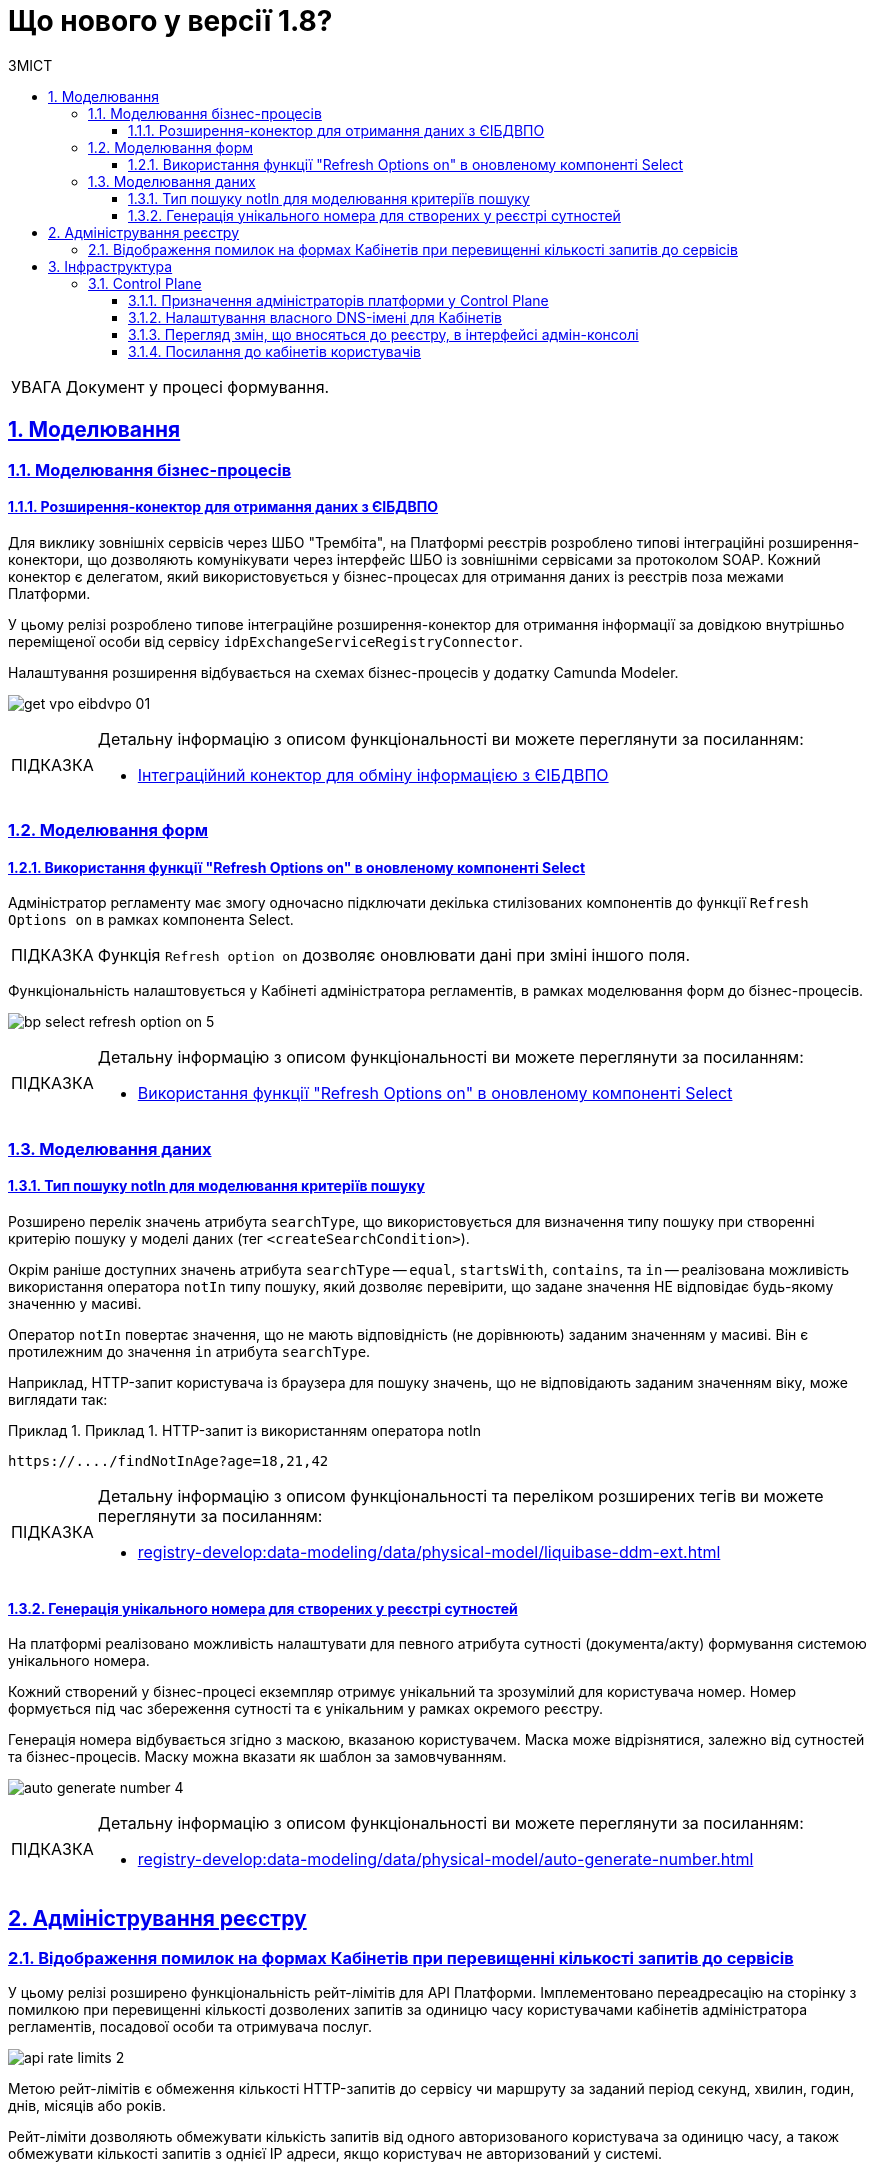 = Що нового у версії 1.8?
:toc-title: ЗМІСТ
:toc: auto
:toclevels: 5
:experimental:
:important-caption:     ВАЖЛИВО
:note-caption:          ПРИМІТКА
:tip-caption:           ПІДКАЗКА
:warning-caption:       ПОПЕРЕДЖЕННЯ
:caution-caption:       УВАГА
:example-caption:           Приклад
:figure-caption:            Зображення
:table-caption:             Таблиця
:appendix-caption:          Додаток
:sectnums:
:sectnumlevels: 5
:sectanchors:
:sectlinks:
:partnums:

CAUTION: Документ у процесі формування.

== Моделювання

=== Моделювання бізнес-процесів

==== Розширення-конектор для отримання даних з ЄІБДВПО

Для виклику зовнішніх сервісів через ШБО "Трембіта", на Платформі реєстрів розроблено типові інтеграційні розширення-конектори, що дозволяють комунікувати через інтерфейс ШБО із зовнішніми сервісами за протоколом SOAP. Кожний конектор є делегатом, який використовується у бізнес-процесах для отримання даних із реєстрів поза межами Платформи.

У цьому релізі розроблено типове інтеграційне розширення-конектор для отримання інформації за довідкою внутрішньо переміщеної особи від сервісу `idpExchangeServiceRegistryConnector`.

Налаштування розширення відбувається на схемах бізнес-процесів у додатку Camunda Modeler.

image:registry-develop:bp-modeling/ext-integration/connectors/eibdvpo/get-vpo-eibdvpo-01.png[]

[TIP]
====
Детальну інформацію з описом функціональності ви можете переглянути за посиланням:

* xref:registry-develop:bp-modeling/external-integration/api-call/connectors-external-registry.adoc#eibdvpo[Інтеграційний конектор для обміну інформацією з ЄІБДВПО]
====

=== Моделювання форм

==== Використання функції "Refresh Options on" в оновленому компоненті Select

Адміністратор регламенту має змогу одночасно підключати декілька стилізованих компонентів до функції `Refresh Options on` в рамках компонента Select.

[TIP]
====
Функція `Refresh option on` дозволяє оновлювати дані при зміні іншого поля.
====

Функціональність налаштовується у Кабінеті адміністратора регламентів, в рамках моделювання форм до бізнес-процесів.

image:registry-develop:bp-modeling/forms/bp-select/bp-select-refresh-option-on-5.png[]

[TIP]
====
Детальну інформацію з описом функціональності ви можете переглянути за посиланням:

* xref:registry-develop:bp-modeling/forms/components/bp-select-component-form-io.adoc#select-refresh-option-on[Використання функції "Refresh Options on" в оновленому компоненті Select]
====

=== Моделювання даних

==== Тип пошуку notIn для моделювання критеріїв пошуку

Розширено перелік значень атрибута `searchType`, що використовується для визначення типу пошуку при створенні критерію пошуку у моделі даних (тег `<createSearchCondition>`).

Окрім раніше доступних значень атрибута `searchType` -- `equal`, `startsWith`, `contains`, та `in` -- реалізована можливість використання оператора `notIn` типу пошуку, який дозволяє перевірити, що задане значення НЕ відповідає будь-якому значенню у масиві.

Оператор `notIn` повертає значення, що не мають відповідність (не дорівнюють) заданим значенням у масиві. Він є протилежним до значення `in` атрибута `searchType`.

Наприклад, HTTP-запит користувача із браузера для пошуку значень, що не відповідають заданим значенням віку, може виглядати так:

.Приклад 1. HTTP-запит із використанням оператора notIn
====
[source,http]
----
https://..../findNotInAge?age=18,21,42
----
====

[TIP]
====
Детальну інформацію з описом функціональності та переліком розширених тегів ви можете переглянути за посиланням:

* xref:registry-develop:data-modeling/data/physical-model/liquibase-ddm-ext.adoc[]
====

==== Генерація унікального номера для створених у реєстрі сутностей

На платформі реалізовано можливість налаштувати для певного атрибута сутності (документа/акту) формування системою унікального номера.

Кожний створений у бізнес-процесі екземпляр отримує унікальний та зрозумілий для користувача номер. Номер формується під час збереження сутності та є унікальним у рамках окремого реєстру.

Генерація номера відбувається згідно з маскою, вказаною користувачем. Маска може відрізнятися, залежно від сутностей та бізнес-процесів. Маску можна вказати як шаблон за замовчуванням.

image:registry-develop:data-modeling/data/physical-model/bp-auto-generate-attribute/auto-generate-number-4.png[]

[TIP]
====
Детальну інформацію з описом функціональності ви можете переглянути за посиланням:

* xref:registry-develop:data-modeling/data/physical-model/auto-generate-number.adoc[]
====

== Адміністрування реєстру

=== Відображення помилок на формах Кабінетів при перевищенні кількості запитів до сервісів

У цьому релізі розширено функціональність рейт-лімітів для API Платформи. Імплементовано переадресацію на сторінку з помилкою при перевищенні кількості дозволених запитів за одиницю часу користувачами кабінетів адміністратора регламентів, посадової особи та отримувача послуг.

image:registry-develop:registry-admin/api-rate-limits/api-rate-limits-2.png[]

Метою рейт-лімітів є обмеження кількості HTTP-запитів до сервісу чи маршруту за заданий період секунд, хвилин, годин, днів, місяців або років.

Рейт-ліміти дозволяють обмежувати кількість запитів від одного авторизованого користувача за одиницю часу, а також обмежувати кількості запитів з однієї IP адреси, якщо користувач не авторизований у системі.

[TIP]
====
Детальну інформацію з описом функціональності ви можете переглянути за посиланням:

* xref:registry-develop:registry-admin/api-rate-limits.adoc[]
====

== Інфраструктура

=== Control Plane

==== Призначення адміністраторів платформи у Control Plane

У цьому релізі ми імплементували можливість додавати та видаляти адміністраторів платформи в інтерфейсі Control Plane. Такий підхід дозволяє автоматично призначати права доступу для адмінів: додавати відповідні групи та ролі.

image:admin:registry-management/cp-platform-admins/cp-platform-admins-18.png[]

image:admin:registry-management/cp-platform-admins/cp-platform-admins-19.png[]

Тепер призначати, або видаляти адміністраторів просто та зручно -- у декілька кліків, що значно прискорює роботу із системою, а також полегшує загальний процес адміністрування.

[TIP]
====
Детальну інформацію з описом функціональності ви можете переглянути за посиланням:

* xref:admin:registry-management/control-plane-assign-platform-admins.adoc[]
====

==== Налаштування власного DNS-імені для Кабінетів

У цьому релізі імплементовано можливість використання власного DNS-імені для публічних Кабінетів отримувача послуг та посадової особи через адміністративний інтерфейс керування кластером та реєстрами Control Plane.

image:admin:registry-management/custom-dns/custom-dns-01.png[]

Інтерфейс адміністрування розділяє отриманий сертифікат на CA-сертифікат (_Certificate Authority_) і ключ, зберігає їх в центральному сховищі секретів HashiCorp Vault та додає отримані DNS-імена до налаштувань _values.yaml_.

[TIP]
====
Детальну інформацію з описом функціональності ви можете переглянути за посиланням:

* xref:admin:registry-management/control-plane-custom-dns.adoc[]
====

//TODO: Add in 1.8.4
//==== Обмеження доступу до адміністративних та реєстрових ендпоінтів

==== Перегляд змін, що вносяться до реєстру, в інтерфейсі адмін-консолі

У цьому релізі ми реалізували можливість переглядати зміни, що вносяться до реєстру як запити на оновлення, в інтерфейсі Control Plane.

Тепер адміністратори реєстру можуть перевіряти інформацію "на ходу", не заходячи до системи рецензування коду. Адміни мають змогу відразу продивитися суть змін, порівняти їх із попередньою версією та відмітити відповідним чекбоксом.

image:wn-1-8/cp-check-diffs-1.png[]

image:wn-1-8/cp-check-diffs-2.png[]

==== Посилання до кабінетів користувачів

У цьому релізі ми додали посилання до кабінетів посадової особи та отримувача послуг прямо з інтерфейсу Control Plane.

Тепер адміністратори реєстру можуть швидку переходити до відповідних сервісів за простим натиском кнопки.

image:wn-1-8/cp-links-to-end-user-portals.png[]



